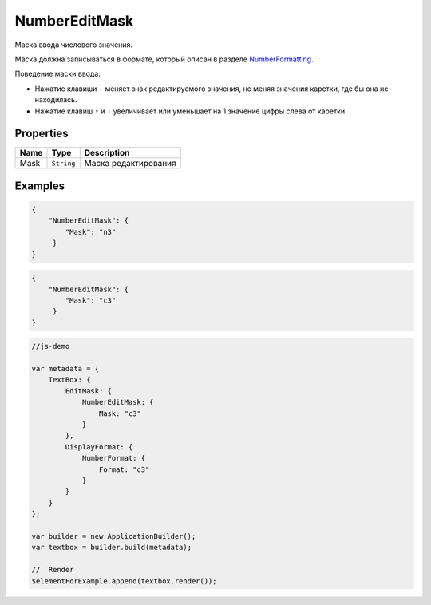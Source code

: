 NumberEditMask
==============

Маска ввода числового значения.

|image0|
|image1|
|image2|


Маска должна записываться в формате, который описан в разделе
`NumberFormatting <../../Culture/Culture.numberFormatting.html>`__.

Поведение маски ввода:

-  Нажатие клавиши ``-`` меняет знак редактируемого значения, не меняя
   значения каретки, где бы она не находилась.
-  Нажатие клавиш ``↑`` и ``↓`` увеличивает или уменьшает на 1 значение
   цифры слева от каретки.

Properties
----------

.. list-table::
   :header-rows: 1

   * - Name
     - Type
     - Description
   * - Mask
     - ``String``
     - Маска редактирования


Examples
--------

.. code:: json

    {
        "NumberEditMask": {
            "Mask": "n3"
         }
    }

.. code:: json

    {
        "NumberEditMask": {
            "Mask": "c3"
         }
    }

.. code:: js

    //js-demo

    var metadata = {
        TextBox: {
            EditMask: {
                NumberEditMask: {
                    Mask: "c3"
                }
            },
            DisplayFormat: {
                NumberFormat: {
                    Format: "c3"
                }
            }
        }
    };

    var builder = new ApplicationBuilder();
    var textbox = builder.build(metadata);

    //  Render
    $elementForExample.append(textbox.render());

.. |image0| image:: ../assets/NumericEditMask_Ex_00.png
.. |image1| image:: ../assets/NumericEditMask_Ex_01.png
.. |image2| image:: ../assets/NumericEditMask_Ex_02.png

